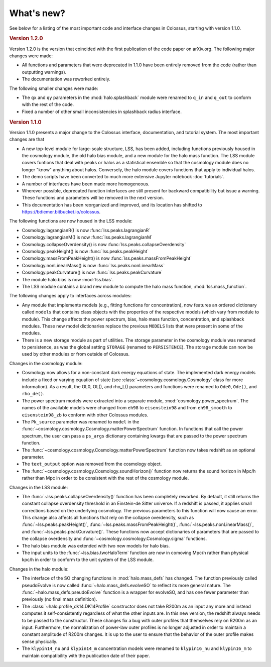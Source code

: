 ===========
What's new?
===========

See below for a listing of the most important code and interface changes in Colossus, starting 
with version 1.1.0.

.. rubric:: Version 1.2.0

Version 1.2.0 is the version that coincided with the first publication of the code paper on 
arXiv.org. The following major changes were made:

* All functions and parameters that were deprecated in 1.1.0 have been entirely removed from
  the code (rather than outputting warnings).
* The documentation was reworked entirely.

The following smaller changes were made:

* The ``qx`` and ``qy`` parameters in the :mod:`halo.splashback` module were renamed to ``q_in`` and
  ``q_out`` to conform with the rest of the code.
* Fixed a number of other small inconsistencies in splashback radius interface.

.. rubric:: Version 1.1.0

Version 1.1.0 presents a major change to the Colossus interface, documentation, and tutorial system.
The most important changes are that

* A new top-level module for large-scale structure, LSS, has been added, including functions previously
  housed in the cosmology module, the old halo bias module, and a new module for the halo mass function.
  The LSS module covers funtions that deal with peaks or halos as a statistical ensemble so that the
  cosmology module does no longer "know" anything about halos. Conversely, the halo module covers 
  functions that apply to individual halos.
* The demo scripts have been converted to much more extensive Jupyter notebook :doc:`tutorials`. 
* A number of interfaces have been made more homogeneous.
* Wherever possible, deprecated function interfaces are still present for backward compatibility but 
  issue a warning. These functions and parameters will be removed in the next version.
* This documentation has been reorganized and improved, and its location has shifted to 
  https://bdiemer.bitbucket.io/colossus.

The following functions are now housed in the LSS module:

* Cosmology.lagrangianR() is now :func:`lss.peaks.lagrangianR`
* Cosmology.lagrangianM() is now :func:`lss.peaks.lagrangianM`
* Cosmology.collapseOverdensity() is now :func:`lss.peaks.collapseOverdensity`
* Cosmology.peakHeight() is now :func:`lss.peaks.peakHeight`
* Cosmology.massFromPeakHeight() is now :func:`lss.peaks.massFromPeakHeight`
* Cosmology.nonLinearMass() is now :func:`lss.peaks.nonLinearMass`
* Cosmology.peakCurvature() is now :func:`lss.peaks.peakCurvature`
* The module halo.bias is now :mod:`lss.bias`.
* The LSS module contains a brand new module to compute the halo mass function,
  :mod:`lss.mass_function`.
  
The following changes apply to interfaces across modules:

* Any module that implements models (e.g., fitting functions for concentration), now features an
  ordered dictionary called ``models`` that contains class objects with the properties of the 
  respective models (which vary from module to module). This change affects the power 
  spectrum, bias, halo mass function, concentration, and splashback modules. These new model 
  dictionaries replace the previous ``MODELS`` lists that were present in some of the modules.
* There is a new storage module as part of utilities. The storage parameter in the cosmology
  module was renamed to persistence, as was the global setting ``STORAGE`` (renamed to ``PERSISTENCE``).
  The storage module can now be used by other modules or from outside of Colossus.

Changes in the cosmology module:

* Cosmology now allows for a non-constant dark energy equations of state. The implemented dark 
  energy models include a fixed or varying equation of state (see 
  :class:`~cosmology.cosmology.Cosmology` class for more information). As a result, the OL0, OL(), 
  and rho_L() parameters and functions were renamed to ``Ode0``, ``Ode()``, and ``rho_de()``.
* The power spectrum models were extracted into a separate module, :mod:`cosmology.power_spectrum`.
  The names of the available models were changed from ``eh98`` to ``eisenstein98`` and from 
  ``eh98_smooth`` to ``eisenstein98_zb`` to conform with other Colossus modules.
* The ``Pk_source`` parameter was renamed to ``model`` in the 
  :func:`~cosmology.cosmology.Cosmology.matterPowerSpectrum` function. In functions that call 
  the power spectrum, the user can pass a ``ps_args`` dictionary containing kwargs that are 
  passed to the power spectrum function.
* The :func:`~cosmology.cosmology.Cosmology.matterPowerSpectrum` function now takes redshift as
  an optional parameter.
* The ``text_output`` option was removed from the cosmology object.
* The :func:`~cosmology.cosmology.Cosmology.soundHorizon()` function now returns the sound horizon 
  in Mpc/h rather than Mpc in order to be consistent with the rest of the cosmology module.

Changes in the LSS module:

* The :func:`~lss.peaks.collapseOverdensity()` function has been completely reworked. By default, it 
  still returns the constant collapse overdensity threshold in an Einstein-de Sitter universe. If a 
  redshift is passed, it applies small corrections based on the underlying cosmology. The previous 
  parameters to this function will now cause an error. This change also affects all functions that
  rely on the collapse overdensity, such as :func:`~lss.peaks.peakHeight()`, 
  :func:`~lss.peaks.massFromPeakHeight()`, :func:`~lss.peaks.nonLinearMass()`, and 
  :func:`~lss.peaks.peakCurvature()`. These functions now accept dictionaries of parameters that are 
  passed to the collapse overdensity and :func:`~cosmology.cosmology.Cosmology.sigma` functions.
* The halo bias module was extended with two new models for halo bias.
* The input units to the :func:`~lss.bias.twoHaloTerm` function are now in comoving Mpc/h rather 
  than physical kpc/h in order to conform to the unit system of the LSS module.

Changes in the halo module: 

* The interface of the SO changing functions in :mod:`halo.mass_defs` has changed. The function
  previously called pseudoEvolve is now called :func:`~halo.mass_defs.evolveSO` to reflect its more
  general nature. The :func:`~halo.mass_defs.pseudoEvolve` function is a wrapper for evolveSO, and
  has one fewer parameter than previously (no final mass definition).
* The :class:`~halo.profile_dk14.DK14Profile` constructor does not take R200m as an input any 
  more and instead computes it self-consistently regardless of what the other inputs are. In this 
  new version, the redshift always needs to be passed to the constructor. These changes fix a bug 
  with outer profiles that themselves rely on R200m as an input. Furthermore, the normalization of 
  power-law outer profiles is no longer adjusted in order to maintain a constant amplitude of 
  R200m changes. It is up to the user to ensure that the behavior of the outer profile makes 
  sense physically.
* The ``klypin14_nu`` and ``klypin14_m`` concentration models were renamed to ``klypin16_nu`` 
  and ``klypin16_m`` to maintain compatibility with the publication date of their paper.
  
